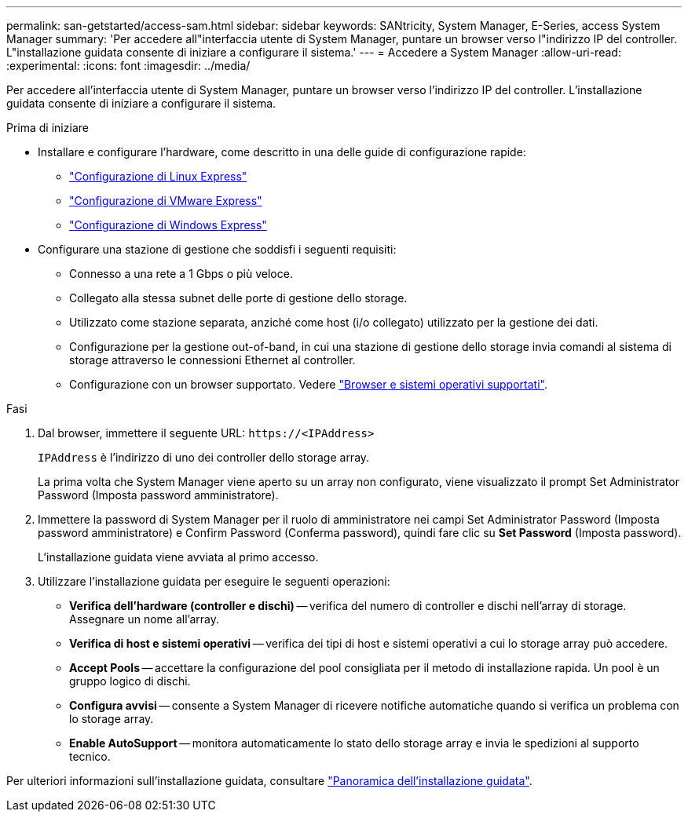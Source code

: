 ---
permalink: san-getstarted/access-sam.html 
sidebar: sidebar 
keywords: SANtricity, System Manager, E-Series, access System Manager 
summary: 'Per accedere all"interfaccia utente di System Manager, puntare un browser verso l"indirizzo IP del controller. L"installazione guidata consente di iniziare a configurare il sistema.' 
---
= Accedere a System Manager
:allow-uri-read: 
:experimental: 
:icons: font
:imagesdir: ../media/


[role="lead"]
Per accedere all'interfaccia utente di System Manager, puntare un browser verso l'indirizzo IP del controller. L'installazione guidata consente di iniziare a configurare il sistema.

.Prima di iniziare
* Installare e configurare l'hardware, come descritto in una delle guide di configurazione rapide:
+
** https://docs.netapp.com/us-en/e-series/config-linux/index.html["Configurazione di Linux Express"^]
** https://docs.netapp.com/us-en/e-series/config-vmware/index.html["Configurazione di VMware Express"^]
** https://docs.netapp.com/us-en/e-series/config-windows/index.html["Configurazione di Windows Express"^]


* Configurare una stazione di gestione che soddisfi i seguenti requisiti:
+
** Connesso a una rete a 1 Gbps o più veloce.
** Collegato alla stessa subnet delle porte di gestione dello storage.
** Utilizzato come stazione separata, anziché come host (i/o collegato) utilizzato per la gestione dei dati.
** Configurazione per la gestione out-of-band, in cui una stazione di gestione dello storage invia comandi al sistema di storage attraverso le connessioni Ethernet al controller.
** Configurazione con un browser supportato. Vedere link:supported-browsers-os.html["Browser e sistemi operativi supportati"].




.Fasi
. Dal browser, immettere il seguente URL: `+https://<IPAddress>+`
+
`IPAddress` è l'indirizzo di uno dei controller dello storage array.

+
La prima volta che System Manager viene aperto su un array non configurato, viene visualizzato il prompt Set Administrator Password (Imposta password amministratore).

. Immettere la password di System Manager per il ruolo di amministratore nei campi Set Administrator Password (Imposta password amministratore) e Confirm Password (Conferma password), quindi fare clic su *Set Password* (Imposta password).
+
L'installazione guidata viene avviata al primo accesso.

. Utilizzare l'installazione guidata per eseguire le seguenti operazioni:
+
** *Verifica dell'hardware (controller e dischi)* -- verifica del numero di controller e dischi nell'array di storage. Assegnare un nome all'array.
** *Verifica di host e sistemi operativi* -- verifica dei tipi di host e sistemi operativi a cui lo storage array può accedere.
** *Accept Pools* -- accettare la configurazione del pool consigliata per il metodo di installazione rapida. Un pool è un gruppo logico di dischi.
** *Configura avvisi* -- consente a System Manager di ricevere notifiche automatiche quando si verifica un problema con lo storage array.
** *Enable AutoSupport* -- monitora automaticamente lo stato dello storage array e invia le spedizioni al supporto tecnico.




Per ulteriori informazioni sull'installazione guidata, consultare link:../sm-interface/setup-wizard-overview.html["Panoramica dell'installazione guidata"].
